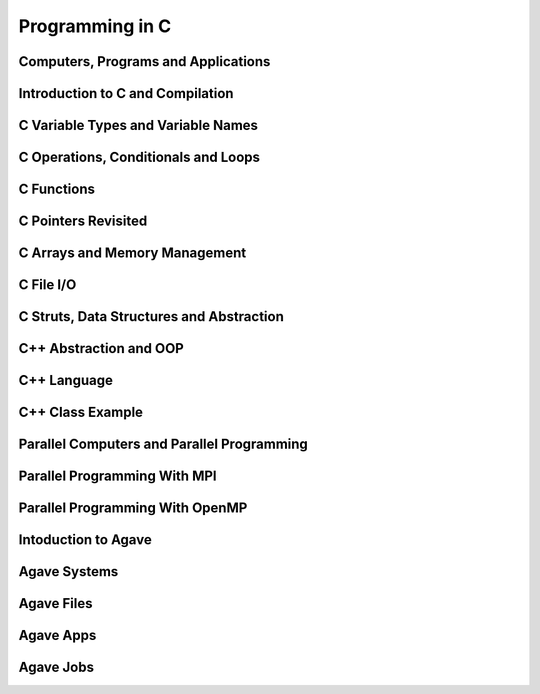
Programming in C
================

Computers, Programs and Applications
------------------------------------

.. raw:: html

   <p><iframe width="560" height="315" src="https://www.youtube.com/embed/rP1DSfU_JUo" frameborder="0" allow="accelerometer; autoplay; encrypted-media; gyroscope; picture-in-picture" allowfullscreen></iframe></p>


Introduction to C and Compilation
---------------------------------

.. raw:: html

   <p><iframe width="560" height="315" src="https://www.youtube.com/embed/w2S75SKgGaQ" frameborder="0" allow="accelerometer; autoplay; encrypted-media; gyroscope; picture-in-picture" allowfullscreen></iframe></p>

C Variable Types and Variable Names
-----------------------------------

.. raw:: html

   <p><iframe width="560" height="315" src="https://www.youtube.com/embed/kpjYp3Q5Cco" frameborder="0" allow="accelerometer; autoplay; encrypted-media; gyroscope; picture-in-picture" allowfullscreen></iframe></p>


C Operations, Conditionals and Loops
-------------------------------------

.. raw:: html

   <p><iframe width="560" height="315" src="https://www.youtube.com/embed/gtBufZO5IGo" frameborder="0" allow="accelerometer; autoplay; encrypted-media; gyroscope; picture-in-picture" allowfullscreen></iframe></p>


C Functions
-----------

.. raw:: html

   <p><iframe width="560" height="315" src="https://www.youtube.com/embed/ua2KOBhvxDo" frameborder="0" allow="accelerometer; autoplay; encrypted-media; gyroscope; picture-in-picture" allowfullscreen></iframe></p>


C Pointers Revisited
--------------------

.. raw:: html

   <p><iframe width="560" height="315" src="https://www.youtube.com/embed/Qplwm5K27UY" frameborder="0" allow="accelerometer; autoplay; encrypted-media; gyroscope; picture-in-picture" allowfullscreen></iframe></p>


C Arrays and Memory Management
------------------------------

.. raw:: html

   <p><iframe width="560" height="315" src="https://www.youtube.com/embed/QESE-SwNx7M" frameborder="0" allow="accelerometer; autoplay; encrypted-media; gyroscope; picture-in-picture" allowfullscreen></iframe></p>


C File I/O
----------

.. raw:: html

   <p><iframe width="560" height="315" src="https://www.youtube.com/embed/EWT3wU9yDCo" frameborder="0" allow="accelerometer; autoplay; encrypted-media; gyroscope; picture-in-picture" allowfullscreen></iframe></p>



C Struts, Data Structures and Abstraction
------------------------------------------

.. raw:: html

   <p><iframe width="560" height="315" src="https://www.youtube.com/embed/_ewhjB45tTc" frameborder="0" allow="accelerometer; autoplay; encrypted-media; gyroscope; picture-in-picture" allowfullscreen></iframe></p>


C++ Abstraction and OOP
-----------------------

.. raw:: html

   <p><iframe width="560" height="315" src="https://www.youtube.com/embed/9VYn7g96cxM" frameborder="0" allow="accelerometer; autoplay; encrypted-media; gyroscope; picture-in-picture" allowfullscreen></iframe></p>

C++ Language
------------

.. raw:: html

   <p><iframe width="560" height="315" src="https://www.youtube.com/embed/0YJdjzSEN78" frameborder="0" allow="accelerometer; autoplay; encrypted-media; gyroscope; picture-in-picture" allowfullscreen></iframe></p>

C++ Class Example
-----------------

.. raw:: html

   <p><iframe width="560" height="315" src="https://www.youtube.com/embed/YzpMBOlhpq8" frameborder="0" allow="accelerometer; autoplay; encrypted-media; gyroscope; picture-in-picture" allowfullscreen></iframe></p>


Parallel Computers and Parallel Programming
-------------------------------------------

.. raw:: html

   <p><iframe width="560" height="315" src="https://www.youtube.com/embed/WvfpAZMI01E" frameborder="0" allow="accelerometer; autoplay; encrypted-media; gyroscope; picture-in-picture" allowfullscreen></iframe></p>


Parallel Programming With MPI
-----------------------------

.. raw:: html

   <p><iframe width="560" height="315" src="https://www.youtube.com/embed/209rMQcKizc" frameborder="0" allow="accelerometer; autoplay; encrypted-media; gyroscope; picture-in-picture" allowfullscreen></iframe></p>

Parallel Programming With OpenMP
-------------------------------

.. raw:: html

   <p><iframe width="560" height="315" src="https://www.youtube.com/embed/APzanKquS-Y" frameborder="0" allow="accelerometer; autoplay; encrypted-media; gyroscope; picture-in-picture" allowfullscreen></iframe></p>

Intoduction to Agave
--------------------

.. raw:: html
	 
   <p><iframe width="560" height="315" src="https://www.youtube.com/embed/vNFbzG4t1bI" frameborder="0" allow="accelerometer; autoplay; encrypted-media; gyroscope; picture-in-picture" allowfullscreen></iframe></p>


Agave Systems
-------------

.. raw:: html
	 
   <p><iframe width="560" height="315" src="https://www.youtube.com/embed/TddwsA5MY_I" frameborder="0" allow="accelerometer; autoplay; encrypted-media; gyroscope; picture-in-picture" allowfullscreen></iframe></p>


Agave Files
-----------

.. raw:: html
	 
   <p><iframe width="560" height="315" src="https://www.youtube.com/embed/eh7Etvuvo7E" frameborder="0" allow="accelerometer; autoplay; encrypted-media; gyroscope; picture-in-picture" allowfullscreen></iframe></p>
   

Agave Apps
----------

.. raw:: html
	 
   <p><iframe width="560" height="315" src="https://www.youtube.com/embed/f2-Qg6sMsQM" frameborder="0" allow="accelerometer; autoplay; encrypted-media; gyroscope; picture-in-picture" allowfullscreen></iframe></p>

Agave Jobs
----------

.. raw:: html
	 
   <p><iframe width="560" height="315" src="https://www.youtube.com/embed/HDo5QzwOjTc" frameborder="0" allow="accelerometer; autoplay; encrypted-media; gyroscope; picture-in-picture" allowfullscreen></iframe></p>
   
